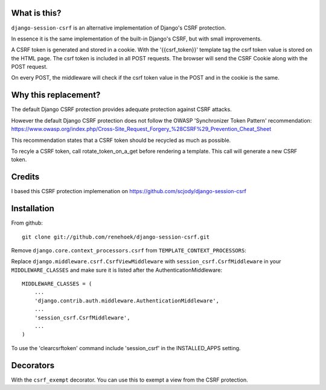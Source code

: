 
What is this?
-------------

``django-session-csrf`` is an alternative implementation of Django's CSRF
protection.

In essence it is the same implementation of the built-in Django's CSRF, but with small improvements.

A CSRF token is generated and stored in a cookie. With the '{{csrf_token}}' template tag the csrf token value is stored on the HTML page.
The csrf token is included in all POST requests. The browser will send the CSRF Cookie along with the POST request.

On every POST, the middleware will check if the csrf token value in the POST and in the cookie is the same.


Why this replacement?
---------------------

The default Django CSRF protection provides adequate protection against CSRF attacks.

However the default Django CSRF protection does not follow the OWASP 'Synchronizer Token Pattern'
recommendation:
https://www.owasp.org/index.php/Cross-Site_Request_Forgery_%28CSRF%29_Prevention_Cheat_Sheet

This recommendation states that a CSRF token should be recycled as much as possible.

To recyle a CSRF token, call rotate_token_on_a_get before rendering a template. This call will generate a new CSRF token.


Credits
-------
I based this CSRF protection implemenation on https://github.com/scjody/django-session-csrf

Installation
------------

From github::

    git clone git://github.com/renehoek/django-session-csrf.git

Remove  ``django.core.context_processors.csrf`` from ``TEMPLATE_CONTEXT_PROCESSORS``::


Replace ``django.middleware.csrf.CsrfViewMiddleware`` with
``session_csrf.CsrfMiddleware`` in your ``MIDDLEWARE_CLASSES``
and make sure it is listed after the AuthenticationMiddleware::

    MIDDLEWARE_CLASSES = (
        ...
        'django.contrib.auth.middleware.AuthenticationMiddleware',
        ...
        'session_csrf.CsrfMiddleware',
        ...
    )


To use the 'clearcsrftoken' command include 'session_csrf' in the INSTALLED_APPS setting.

Decorators
----------

With the ``csrf_exempt`` decorator. You can use this to exempt a view from the CSRF protection.




